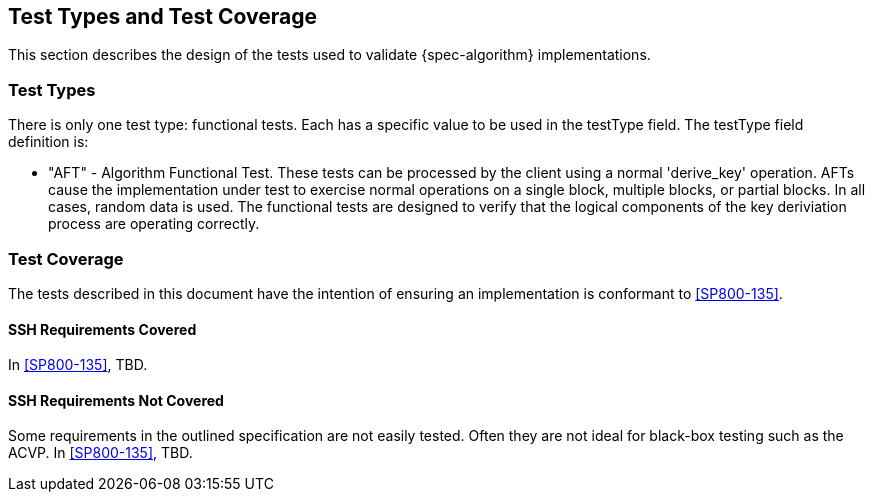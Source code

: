 
[#testtypes]
== Test Types and Test Coverage

This section describes the design of the tests used to validate {spec-algorithm} implementations. 

=== Test Types

There is only one test type: functional tests. Each has a specific value to be used in the testType field. The testType field definition is:

* "AFT" - Algorithm Functional Test. These tests can be processed by the client using a normal 'derive_key' operation. AFTs cause the implementation under test to exercise normal operations on a single block, multiple blocks, or partial blocks. In all cases, random data is used. The functional tests are designed to verify that the logical components of the key deriviation process are operating correctly.


=== Test Coverage

The tests described in this document have the intention of ensuring an implementation is conformant to <<SP800-135>>.

[[ssh-coverage]]
==== SSH Requirements Covered

In <<SP800-135>>, TBD.


[[ssh-not-coverage]]
==== SSH Requirements Not Covered

Some requirements in the outlined specification are not easily tested. Often they are not ideal for black-box testing such as the ACVP.
In <<SP800-135>>, TBD.

